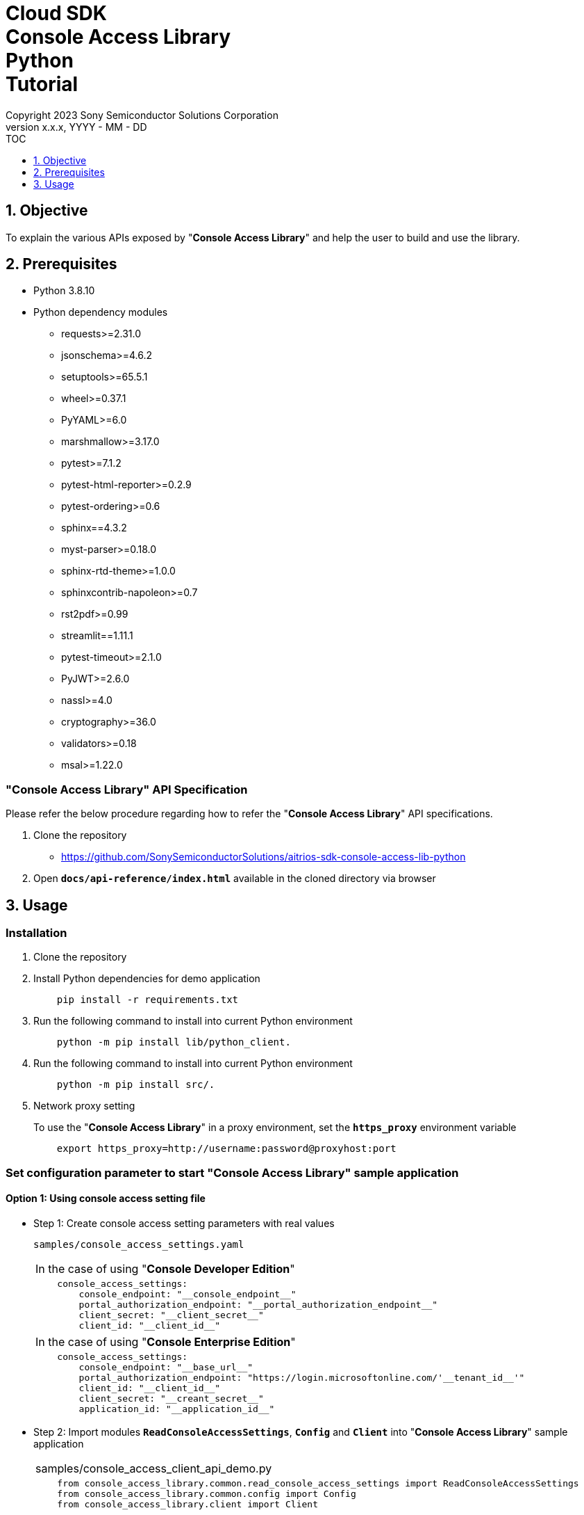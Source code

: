 = Cloud SDK pass:[<br/>] Console Access Library pass:[<br/>] Python pass:[<br/>] Tutorial pass:[<br/>]
:sectnums:
:sectnumlevels: 1
:author: Copyright 2023 Sony Semiconductor Solutions Corporation
:version-label: Version 
:revnumber: x.x.x
:revdate: YYYY - MM - DD
:trademark-desc1: AITRIOS™ and AITRIOS logos are the registered trademarks or trademarks
:trademark-desc2: of Sony Group Corporation or its affiliated companies.
:toc:
:toc-title: TOC
:toclevels: 1
:chapter-label:
:lang: en

== Objective

To explain the various APIs exposed by "**Console Access Library**" and help the user to build and use the library.

== Prerequisites
- Python 3.8.10
- Python dependency modules

    * requests>=2.31.0
    * jsonschema>=4.6.2
    * setuptools>=65.5.1
    * wheel>=0.37.1
    * PyYAML>=6.0
    * marshmallow>=3.17.0
    * pytest>=7.1.2
    * pytest-html-reporter>=0.2.9
    * pytest-ordering>=0.6
    * sphinx==4.3.2
    * myst-parser>=0.18.0
    * sphinx-rtd-theme>=1.0.0
    * sphinxcontrib-napoleon>=0.7
    * rst2pdf>=0.99
    * streamlit==1.11.1
    * pytest-timeout>=2.1.0
    * PyJWT>=2.6.0
    * nassl>=4.0
    * cryptography>=36.0
    * validators>=0.18
    * msal>=1.22.0

=== "**Console Access Library**" API Specification
Please refer the below procedure regarding how to refer the "**Console Access Library**" API specifications. 

1. Clone the repository
    ** https://github.com/SonySemiconductorSolutions/aitrios-sdk-console-access-lib-python

2.  Open `**docs/api-reference/index.html**` available in the cloned directory via browser

== Usage

=== Installation

. Clone the repository

. Install Python dependencies for demo application
+
```
    pip install -r requirements.txt
```

. Run the following command to install into current Python environment
+
```
    python -m pip install lib/python_client.
```

. Run the following command to install into current Python environment
+
```
    python -m pip install src/.
```

. Network proxy setting
+
To use the "**Console Access Library**" in a proxy environment, set the `**https_proxy**` environment variable
+
```
    export https_proxy=http://username:password@proxyhost:port
```

<<<

=== Set configuration parameter to start "**Console Access Library**" sample application

==== Option 1: Using console access setting file

* Step 1: Create console access setting parameters with real values
+
`samples/console_access_settings.yaml`
+

|===
| In the case of using "**Console Developer Edition**"
a|
[source,Yaml]
----
    console_access_settings:
        console_endpoint: "__console_endpoint__"
        portal_authorization_endpoint: "__portal_authorization_endpoint__"
        client_secret: "__client_secret__"
        client_id: "__client_id__"
----
|===

+

|===
| In the case of using "**Console Enterprise Edition**"
a|
[source,Yaml]
----
    console_access_settings:
        console_endpoint: "__base_url__"
        portal_authorization_endpoint: "https://login.microsoftonline.com/'__tenant_id__'"
        client_id: "__client_id__"
        client_secret: "__creant_secret__"
        application_id: "__application_id__"
----
|===

* Step 2: Import modules `**ReadConsoleAccessSettings**`, `**Config**` and `**Client**` into "**Console Access Library**" sample application
+

|===
|samples/console_access_client_api_demo.py
a|
[source,python]
----
    from console_access_library.common.read_console_access_settings import ReadConsoleAccessSettings
    from console_access_library.common.config import Config
    from console_access_library.client import Client
----
|===

* Step 3: Set path for console access setting file, and then instantiate "**Console Access Library**" `**ReadConsoleAccessSettings**` + 
To create `**console_access_settings.yaml file**`, please refer step 1
+

|===
|samples/console_access_client_api_demo.py
a|
[source,python]
----
    SETTING_FILE_PATH = os.path.join(os.getcwd(), "samples", "console_access_settings.yaml")
    read_console_access_settings_obj = ReadConsoleAccessSettings(SETTING_FILE_PATH)
----
|===

* Step 4: Instantiate "**Console Access Library**" `**Config**`
+ 

|===
|samples/console_access_client_api_demo.py
a|
[source,python]
----
    config_obj = Config(console_endpoint=read_console_access_settings_obj.console_endpoint,
                        portal_authorization_endpoint=read_console_access_settings_obj.portal_authorization_endpoint,
                        client_id=read_console_access_settings_obj.client_id,
                        client_secret=read_console_access_settings_obj.client_secret,
                        application_id=read_console_access_settings_obj.application_id)
----
|===

==== Option 2: Exporting the real values to environment without creating a console access setting file

* Step 1: Export the real values to environment
+
```
    export CONSOLE_ENDPOINT="__console_endpoint__"
    export PORTAL_AUTHORIZATION_ENDPOINT="__portal_authorization_endpoint__"
    export CLIENT_SECRET="__client_secret__"
    export CLIENT_ID="__client_id__"
    export APPLICATION_ID="__application_id__"
```
* Step 2: Import modules `**Config**` and `**Client**` into "**Console Access Library**" sample application
+

|===
|samples/console_access_client_api_demo.py
a|
[source,python]
----
    from console_access_library.common.config import Config
    from console_access_library.client import Client
----
|===

* Step 3: Instantiate "**Console Access Library**" `**Config**` with real values
+

|===
|samples/console_access_client_api_demo.py
a|
[source,python]
----
    config_obj = Config(console_endpoint=None,
                        portal_authorization_endpoint=None,
                        client_id=None,
                        client_secret=None,
                        application_id=None)
----
|===

<<<

==== Option 3: Passing real values to "**Console Access Library**" Config

* Step 1: Import modules `**Config**` and `**Client**` into "**Console Access Library**" sample application
+

|===
|samples/console_access_client_api_demo.py
a|
[source,python]
----
    from console_access_library.common.config import Config
    from console_access_library.client import Client
----
|===

* Step 2: Instantiate "**Console Access Library**" `**Config**` with real values
+
|===
|samples/console_access_client_api_demo.py
a|
[source,python]
----
    config_obj = Config(console_endpoint="__console_endpoint__", 
                        portal_authorization_endpoint="__portal_authorization_endpoint__",
                        client_id="__client_id__", 
                        client_secret="__client_secret__",
                        application_id="__application_id__")
----
|===

* 手順3: 下記のファイルを開きパラメータを適切な値に変更します。
+
|===
|samples/demo_config.yaml
a|
----
demo_configuration:
   device_id: "__device_id__"
   get_model_device_id: "__get_model_device_id__"
   publish_model_wait_response_device_id: "__publish_model_wait_response_device_id__"
   model_id: "__model_id__"
   model: "__model__"
   converted: "__converted__"
   vendor_name: "__vendor_name__"
   comment: "__comment__"
   input_format_param: "__input_format_param__"
   network_config: "__network_config__"
   network_type: "__network_type__"
   metadata_format_id: "__metadata_format_id__"
   project_name: "__project_name__"
   model_platform: "__model_platform__"
   project_type: "__project_type__"
   latest_type: "__latest_type__"
   config_id: "__config_id__"
   sensor_loader_version_number: "__sensor_loader_version_number__"
   sensor_version_number: "__sensor_version_number__"
   model_version_number: "__model_version_number__"
   ap_fw_version_number: "__ap_fw_version_number__"
   device_ids: "__device_ids__"
   replace_model_id: "__replace_model_id__"
   timeout: "__timeout__"
   compiled_flg: "__compiled_flg__"
   app_name: "__app_name__"
   version_number: "__version_number__"
   file_name: "__file_name__"
   entry_point: "__entry_point__"
   schema_info: "__schema_info__"
   device_name: "__device_name__"
   connection_state: "__connection_state__"
   device_group_id: "__device_group_id__"
   scope: "__scope__"
   sub_directory_name: "__sub_directory_name__"
   number_of_images: "__number_of_images__"
   skip: "__skip__"
   order_by: "__order_by__"
   number_of_inference_results: "__number_of_inference_results__"
   filter: "__filter__"
   raw: "__raw__"
   time: "__time__"
----
|===

=== To run API import_device_app

Place the contents of aot file as base64 in the `**samples/device_app_file_content.txt**`.

=== Starting the App

To run the CLI demo, open cmd terminal from the root folder, and run the following command.

```
    python samples/console_access_client_api_demo.py
```

NOTE: When APIs are batch-executed in demo-console, it may fail due to the impact of the processing time of 
other APIs. In such case, execute the failed APIs separately. +
When executing APIs individually, open samples/console_access_client_api_demo.py and 
comment out the APIs that are not to be executed.

* Example:

|===
|samples/console_access_client_api_demo.py
a|
[source,python]
----
    # DeviceManagement - StartUploadInferenceResult
    # response = device_management_obj.start_upload_inference_result(device_id=device_id)
    # print("START UPLOAD INFERENCE RESULT:", response)
----
|===
